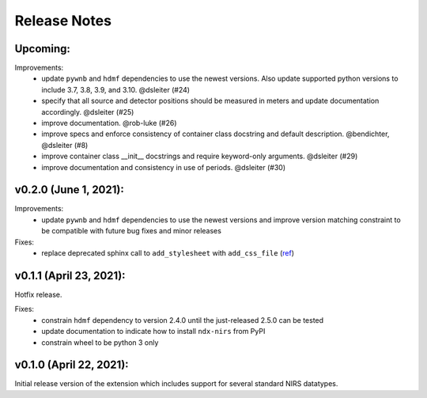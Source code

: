Release Notes
=============

Upcoming:
-------

Improvements:
  - update ``pywnb`` and ``hdmf`` dependencies to use the newest versions. Also update supported python versions to include 3.7, 3.8, 3.9, and 3.10. @dsleiter (#24)
  - specify that all source and detector positions should be measured in meters and update documentation accordingly. @dsleiter (#25)
  - improve documentation. @rob-luke (#26)
  - improve specs and enforce consistency of container class docstring and default description. @bendichter, @dsleiter (#8)
  - improve container class __init__ docstrings and require keyword-only arguments. @dsleiter (#29)
  - improve documentation and consistency in use of periods. @dsleiter (#30)

v0.2.0 (June 1, 2021):
-------

Improvements:
  - update ``pywnb`` and ``hdmf`` dependencies to use the newest versions and improve version matching constraint to be compatible with future bug fixes and minor releases

Fixes:
  - replace deprecated sphinx call to ``add_stylesheet`` with ``add_css_file`` (`ref <https://github.com/sphinx-doc/sphinx/issues/7747>`_)


v0.1.1 (April 23, 2021):
-------

Hotfix release.

Fixes:
  - constrain ``hdmf`` dependency to version 2.4.0 until the just-released 2.5.0 can be tested
  - update documentation to indicate how to install ``ndx-nirs`` from PyPI
  - constrain wheel to be python 3 only


v0.1.0 (April 22, 2021):
-------

Initial release version of the extension which includes support for several standard NIRS datatypes.
